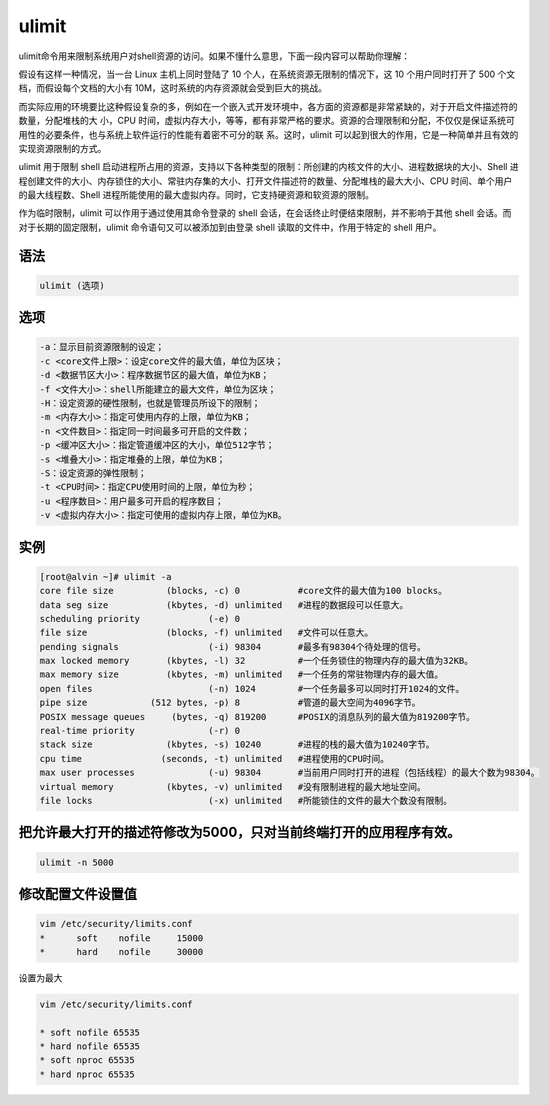 ulimit
#########

ulimit命令用来限制系统用户对shell资源的访问。如果不懂什么意思，下面一段内容可以帮助你理解：

假设有这样一种情况，当一台 Linux 主机上同时登陆了 10 个人，在系统资源无限制的情况下，这 10 个用户同时打开了 500 个文档，而假设每个文档的大小有 10M，这时系统的内存资源就会受到巨大的挑战。

而实际应用的环境要比这种假设复杂的多，例如在一个嵌入式开发环境中，各方面的资源都是非常紧缺的，对于开启文件描述符的数量，分配堆栈的大 小，CPU 时间，虚拟内存大小，等等，都有非常严格的要求。资源的合理限制和分配，不仅仅是保证系统可用性的必要条件，也与系统上软件运行的性能有着密不可分的联 系。这时，ulimit 可以起到很大的作用，它是一种简单并且有效的实现资源限制的方式。

ulimit 用于限制 shell 启动进程所占用的资源，支持以下各种类型的限制：所创建的内核文件的大小、进程数据块的大小、Shell 进程创建文件的大小、内存锁住的大小、常驻内存集的大小、打开文件描述符的数量、分配堆栈的最大大小、CPU 时间、单个用户的最大线程数、Shell 进程所能使用的最大虚拟内存。同时，它支持硬资源和软资源的限制。

作为临时限制，ulimit 可以作用于通过使用其命令登录的 shell 会话，在会话终止时便结束限制，并不影响于其他 shell 会话。而对于长期的固定限制，ulimit 命令语句又可以被添加到由登录 shell 读取的文件中，作用于特定的 shell 用户。

语法
======

.. code-block:: bash

    ulimit (选项)

选项
====

.. code-block:: bash

    -a：显示目前资源限制的设定；
    -c <core文件上限>：设定core文件的最大值，单位为区块；
    -d <数据节区大小>：程序数据节区的最大值，单位为KB；
    -f <文件大小>：shell所能建立的最大文件，单位为区块；
    -H：设定资源的硬性限制，也就是管理员所设下的限制；
    -m <内存大小>：指定可使用内存的上限，单位为KB；
    -n <文件数目>：指定同一时间最多可开启的文件数；
    -p <缓冲区大小>：指定管道缓冲区的大小，单位512字节；
    -s <堆叠大小>：指定堆叠的上限，单位为KB；
    -S：设定资源的弹性限制；
    -t <CPU时间>：指定CPU使用时间的上限，单位为秒；
    -u <程序数目>：用户最多可开启的程序数目；
    -v <虚拟内存大小>：指定可使用的虚拟内存上限，单位为KB。

实例
====

.. code-block:: bash

    [root@alvin ~]# ulimit -a
    core file size          (blocks, -c) 0           #core文件的最大值为100 blocks。
    data seg size           (kbytes, -d) unlimited   #进程的数据段可以任意大。
    scheduling priority             (-e) 0
    file size               (blocks, -f) unlimited   #文件可以任意大。
    pending signals                 (-i) 98304       #最多有98304个待处理的信号。
    max locked memory       (kbytes, -l) 32          #一个任务锁住的物理内存的最大值为32KB。
    max memory size         (kbytes, -m) unlimited   #一个任务的常驻物理内存的最大值。
    open files                      (-n) 1024        #一个任务最多可以同时打开1024的文件。
    pipe size            (512 bytes, -p) 8           #管道的最大空间为4096字节。
    POSIX message queues     (bytes, -q) 819200      #POSIX的消息队列的最大值为819200字节。
    real-time priority              (-r) 0
    stack size              (kbytes, -s) 10240       #进程的栈的最大值为10240字节。
    cpu time               (seconds, -t) unlimited   #进程使用的CPU时间。
    max user processes              (-u) 98304       #当前用户同时打开的进程（包括线程）的最大个数为98304。
    virtual memory          (kbytes, -v) unlimited   #没有限制进程的最大地址空间。
    file locks                      (-x) unlimited   #所能锁住的文件的最大个数没有限制。


把允许最大打开的描述符修改为5000，只对当前终端打开的应用程序有效。
===========================================================================


.. code-block:: bash

    ulimit -n 5000

修改配置文件设置值
======================

.. code-block:: bash

    vim /etc/security/limits.conf
    *      soft    nofile     15000
    *      hard    nofile     30000


设置为最大

.. code-block:: bash

    vim /etc/security/limits.conf

    * soft nofile 65535
    * hard nofile 65535
    * soft nproc 65535
    * hard nproc 65535
